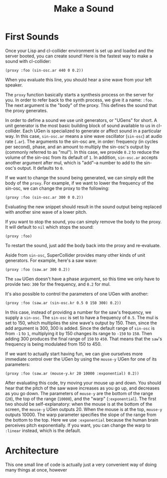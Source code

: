 #+TITLE: Make a Sound

* First Sounds

Once your Lisp and cl-collider environment is set up and loaded and the server booted, you can create sound! Here is the fastest way to make a sound with cl-collider:

#+BEGIN_SRC common-lisp
(proxy :foo (sin-osc.ar 440 0 0.2))
#+END_SRC

When you evaluate this line, you should hear a sine wave from your left speaker.

The ~proxy~ function basically starts a synthesis process on the server for you. In order to refer back to the synth process, we give it a name: ~:foo~. The next argument is the "body" of the proxy. This defines the sound that the proxy generates.

In order to define a sound we use unit generators, or "UGens" for short. A unit generator is the most basic building block of sound available to us in cl-collider. Each UGen is specialized to generate or affect sound in a particular way. In this case, ~sin-osc.ar~ means a sine wave oscillator (~sin-osc~) at audio rate (~.ar~). The arguments to the sin-osc are, in order: frequency (in cycles per second), phase, and an amount to multiply the sin-osc's output by (commonly referred to as "mul"). In this case, we provide ~0.2~ to reduce the volume of the sin-osc from its default of ~1~. In addition, ~sin-osc.ar~ accepts another argument after mul, which is "add"--a number to add to the sin-osc's output. It defaults to ~0~.

If we want to change the sound being generated, we can simply edit the body of the ~proxy~. For example, if we want to lower the frequency of the sin-osc, we can change the proxy to the following:

#+BEGIN_SRC common-lisp
(proxy :foo (sin-osc.ar 300 0 0.2))
#+END_SRC

Evaluating the new snippet should result in the sound output being replaced with another sine wave of a lower pitch.

If you want to stop the sound, you can simply remove the body to the proxy. It will default to ~nil~ which stops the sound:

#+BEGIN_SRC common-lisp
(proxy :foo)
#+END_SRC

To restart the sound, just add the body back into the proxy and re-evaluate.

Aside from ~sin-osc~, SuperCollider provides many other kinds of unit generators. For example, here's a saw wave:

#+BEGIN_SRC common-lisp
(proxy :foo (saw.ar 300 0.2))
#+END_SRC

The ~saw~ UGen doesn't have a phase argument, so this time we only have to provide two: ~300~ for the frequency, and ~0.2~ for mul.

It's also possible to control the parameters of one UGen with another:

#+BEGIN_SRC common-lisp
(proxy :foo (saw.ar (sin-osc.kr 0.5 0 150 300) 0.2))
#+END_SRC

In this case, instead of providing a number for the saw's frequency, we supply a ~sin-osc~. The ~sin-osc~ is set to have a frequency of ~0.5~. The mul is set to 150, which multiplies the sine wave's output by 150. Then, since the add argument is 300, 300 is added. Since the default range of ~sin-osc~ is from ~-1~ to ~1~, multiplying it by 150 changes its range to ~-150~ to ~150~. Then adding 300 produces the final range of ~150~ to ~450~. That means that the ~saw~'s frequency is being modulated from 150 to 450.

If we want to actually start having fun, we can give ourselves more immediate control over the UGen by using the ~mouse-y~ UGen for one of its parameters:

#+BEGIN_SRC common-lisp
  (proxy :foo (saw.ar (mouse-y.kr 20 10000 :exponential) 0.2))
#+END_SRC

After evaluating this code, try moving your mouse up and down. You should hear that the pitch of the saw wave increases as you go up, and decreases as you go down. The parameters of ~mouse-y~ are the bottom of the range (~20~), the top of the range (~10000~), and the "warp" (~:exponential~). The first two should be self-explanatory: when the mouse is at the bottom of the screen, the ~mouse-y~ UGen outputs 20. When the mouse is at the top, ~mouse-y~ outputs 10000. The warp parameter specifies the slope of the range from the bottom to the top. Here we use ~:exponential~ because the human brain perceives pitch exponentially. If you want, you can change the warp to ~:linear~ instead, which is the default.

* Architecture

This one small line of code is actually just a very convenient way of doing many things at once, however 

* 
